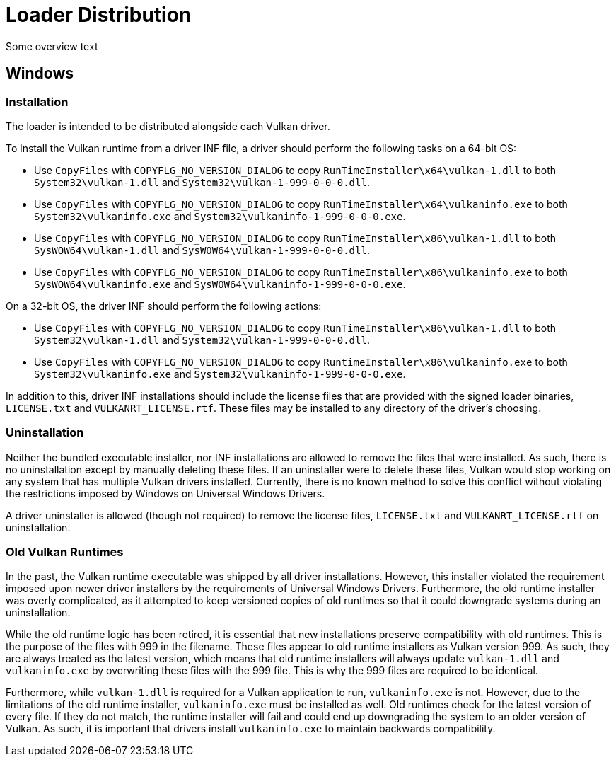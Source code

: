 
# Loader Distribution

Some overview text

## Windows

### Installation

The loader is intended to be distributed alongside each Vulkan driver.


To install the Vulkan runtime from a driver INF file, a driver should perform the following tasks on a 64-bit OS:

- Use `CopyFiles` with `COPYFLG_NO_VERSION_DIALOG` to copy `RunTimeInstaller\x64\vulkan-1.dll` to both `System32\vulkan-1.dll` and `System32\vulkan-1-999-0-0-0.dll`.
- Use `CopyFiles` with `COPYFLG_NO_VERSION_DIALOG` to copy `RunTimeInstaller\x64\vulkaninfo.exe` to both `System32\vulkaninfo.exe` and `System32\vulkaninfo-1-999-0-0-0.exe`.
- Use `CopyFiles` with `COPYFLG_NO_VERSION_DIALOG` to copy `RunTimeInstaller\x86\vulkan-1.dll` to both `SysWOW64\vulkan-1.dll` and `SysWOW64\vulkan-1-999-0-0-0.dll`.
- Use `CopyFiles` with `COPYFLG_NO_VERSION_DIALOG` to copy `RunTimeInstaller\x86\vulkaninfo.exe` to both `SysWOW64\vulkaninfo.exe` and `SysWOW64\vulkaninfo-1-999-0-0-0.exe`.

On a 32-bit OS, the driver INF should perform the following actions:

- Use `CopyFiles` with `COPYFLG_NO_VERSION_DIALOG` to copy `RunTimeInstaller\x86\vulkan-1.dll` to both `System32\vulkan-1.dll` and `System32\vulkan-1-999-0-0-0.dll`.
- Use `CopyFiles` with `COPYFLG_NO_VERSION_DIALOG` to copy `RuntimeInstaller\x86\vulkaninfo.exe` to both `System32\vulkaninfo.exe` and `System32\vulkaninfo-1-999-0-0-0.exe`.

In addition to this, driver INF installations should include the license files that are provided with the signed loader binaries, `LICENSE.txt` and `VULKANRT_LICENSE.rtf`.
These files may be installed to any directory of the driver's choosing.

### Uninstallation

Neither the bundled executable installer, nor INF installations are allowed to remove the files that were installed.
As such, there is no uninstallation except by manually deleting these files.
If an uninstaller were to delete these files, Vulkan would stop working on any system that has multiple Vulkan drivers installed.
Currently, there is no known method to solve this conflict without violating the restrictions imposed by Windows on Universal Windows Drivers.

A driver uninstaller is allowed (though not required) to remove the license files, `LICENSE.txt` and `VULKANRT_LICENSE.rtf` on uninstallation.

### Old Vulkan Runtimes

In the past, the Vulkan runtime executable was shipped by all driver installations.
However, this installer violated the requirement imposed upon newer driver installers by the requirements of Universal Windows Drivers.
Furthermore, the old runtime installer was overly complicated, as it attempted to keep versioned copies of old runtimes so that it could downgrade systems during an uninstallation.

While the old runtime logic has been retired, it is essential that new installations preserve compatibility with old runtimes.
This is the purpose of the files with 999 in the filename.
These files appear to old runtime installers as Vulkan version 999.
As such, they are always treated as the latest version, which means that old runtime installers will always update `vulkan-1.dll` and `vulkaninfo.exe` by overwriting these files with the 999 file.
This is why the 999 files are required to be identical.

Furthermore, while `vulkan-1.dll` is required for a Vulkan application to run, `vulkaninfo.exe` is not.
However, due to the limitations of the old runtime installer, `vulkaninfo.exe` must be installed as well.
Old runtimes check for the latest version of every file.
If they do not match, the runtime installer will fail and could end up downgrading the system to an older version of Vulkan.
As such, it is important that drivers install `vulkaninfo.exe` to maintain backwards compatibility.